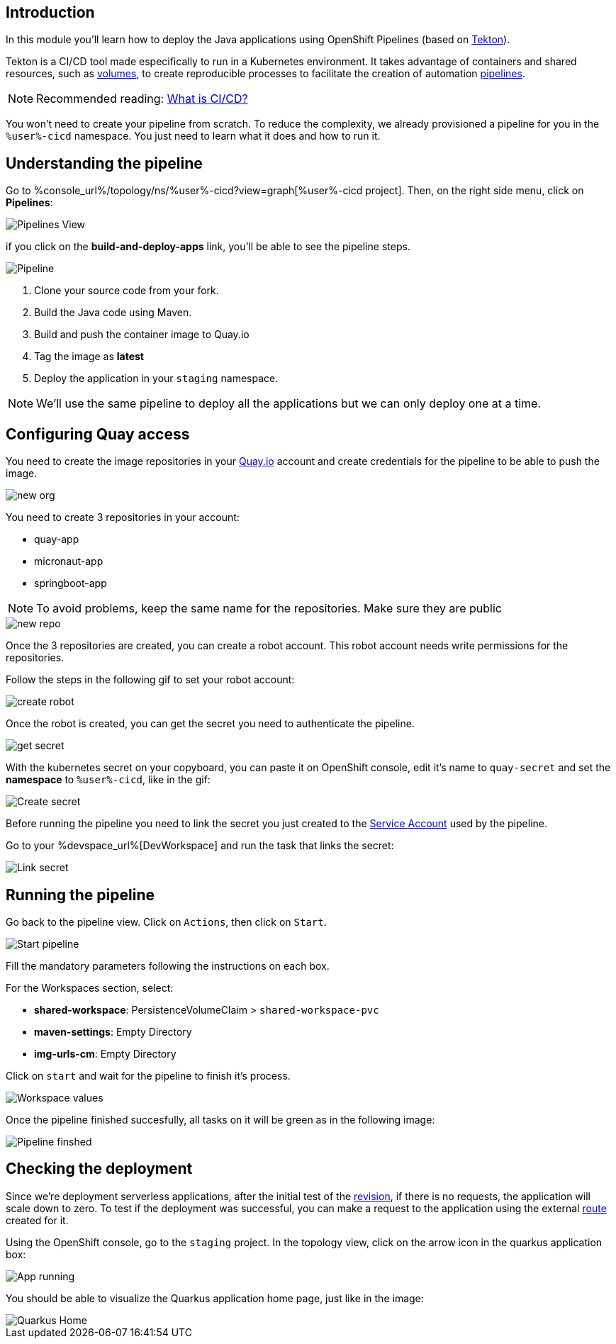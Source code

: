 :markup-in-source: verbatim,attributes,quotes

== Introduction

In this module you'll learn how to deploy the Java applications using OpenShift Pipelines (based on https://tekton.dev/[Tekton]).

Tekton is a CI/CD tool made especifically to run in a Kubernetes environment. It takes advantage of containers and shared resources, such as https://kubernetes.io/docs/concepts/storage/volumes/[volumes], to create reproducible processes to facilitate the creation of automation https://tekton.dev/docs/pipelines/pipelines/[pipelines].


[NOTE]
====
Recommended reading: https://www.redhat.com/en/topics/devops/what-is-ci-cd#overview[What is CI/CD?]
====


You won't need to create your pipeline from scratch. To reduce the complexity, we already provisioned a pipeline for you in the `%user%-cicd` namespace. You just need to learn what it does and how to run it.

== Understanding the pipeline

Go to %console_url%/topology/ns/%user%-cicd?view=graph[%user%-cicd project]. Then, on the right side menu, click on *Pipelines*:

image::imgs/module-4/pipelines_view.png[Pipelines View]

if you click on the *build-and-deploy-apps* link, you'll be able to see the pipeline steps.

image::imgs/module-4/pipeline.png[Pipeline]

. Clone your source code from your fork.
. Build the Java code using Maven.
. Build and push the container image to Quay.io
. Tag the image as *latest*
. Deploy the application in your `staging` namespace.

[NOTE]
====
We'll use the same pipeline to deploy all the applications but we can only deploy one at a time.
====

== Configuring Quay access

You need to create the image repositories in your https://quay.io/repository/[Quay.io] account and create credentials for the pipeline to be able to push the image.

image::imgs/module-4/clean_org.png[new org]

You need to create 3 repositories in your account: 

* quay-app
* micronaut-app
* springboot-app

[NOTE]
====
To avoid problems, keep the same name for the repositories. Make sure they are public
====

image::imgs/module-4/create_repo.png[new repo]

Once the 3 repositories are created, you can create a robot account. This robot account needs write permissions for the repositories. 

Follow the steps in the following gif to set your robot account: 

image::imgs/module-4/robot_account.gif[create robot]

Once the robot is created, you can get the secret you need to authenticate the pipeline.

image::imgs/module-4/get_secret.gif[get secret]

With the kubernetes secret on your copyboard, you can paste it on OpenShift console, edit it's name to `quay-secret` and set the *namespace* to  `%user%-cicd`, like in the gif:

image::imgs/module-4/create_secret.gif[Create secret]

Before running the pipeline you need to link the secret you just created to the https://kubernetes.io/docs/concepts/security/service-accounts/[Service Account] used by the pipeline.

Go to your %devspace_url%[DevWorkspace] and run the task that links the secret:

image::imgs/module-4/link_secret.gif[Link secret]

== Running the pipeline

Go back to the pipeline view. Click on `Actions`, then click on `Start`.

image::imgs/module-4/start_pipeline.gif[Start pipeline]

Fill the mandatory parameters following the instructions on each box. 

For the Workspaces section, select:

* *shared-workspace*: PersistenceVolumeClaim > `shared-workspace-pvc`
* *maven-settings*: Empty Directory
* *img-urls-cm*: Empty Directory

Click on `start` and wait for the pipeline to finish it's process.

image::imgs/module-4/workspaces.png[Workspace values]

Once the pipeline finished succesfully, all tasks on it will be green as in the following image:

image::imgs/module-4/pipeline_finished.png[Pipeline finshed]

== Checking the deployment

Since we're deployment serverless applications, after the initial test of the https://knative.dev/docs/concepts/serving-resources/revisions/[revision], if there is no requests, the application will scale down to zero.
To test if the deployment was successful, you can make a request to the application using the external https://docs.openshift.com/container-platform/4.12/networking/routes/route-configuration.html[route] created for it.

Using the OpenShift console, go to the `staging` project. In the topology view, click on the arrow icon in the quarkus application box:

image::imgs/module-4/app_running.png[App running]

You should be able to visualize the Quarkus application home page, just like in the image:

image::imgs/module-4/quarkus_home.png[Quarkus Home]